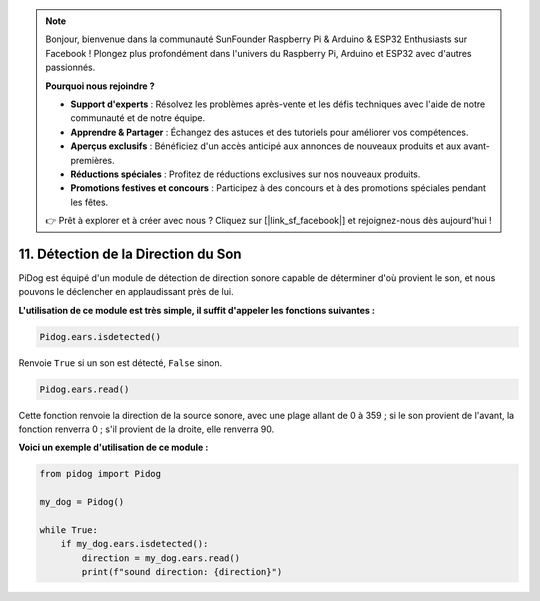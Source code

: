 .. note::

    Bonjour, bienvenue dans la communauté SunFounder Raspberry Pi & Arduino & ESP32 Enthusiasts sur Facebook ! Plongez plus profondément dans l'univers du Raspberry Pi, Arduino et ESP32 avec d'autres passionnés.

    **Pourquoi nous rejoindre ?**

    - **Support d'experts** : Résolvez les problèmes après-vente et les défis techniques avec l'aide de notre communauté et de notre équipe.
    - **Apprendre & Partager** : Échangez des astuces et des tutoriels pour améliorer vos compétences.
    - **Aperçus exclusifs** : Bénéficiez d'un accès anticipé aux annonces de nouveaux produits et aux avant-premières.
    - **Réductions spéciales** : Profitez de réductions exclusives sur nos nouveaux produits.
    - **Promotions festives et concours** : Participez à des concours et à des promotions spéciales pendant les fêtes.

    👉 Prêt à explorer et à créer avec nous ? Cliquez sur [|link_sf_facebook|] et rejoignez-nous dès aujourd'hui !

11. Détection de la Direction du Son
=======================================

PiDog est équipé d'un module de détection de direction sonore capable de déterminer d'où provient le son, et nous pouvons le déclencher en applaudissant près de lui.

**L'utilisation de ce module est très simple, il suffit d'appeler les fonctions suivantes :**

.. code-block:: python

    Pidog.ears.isdetected()

Renvoie ``True`` si un son est détecté, ``False`` sinon.

.. code-block:: python

    Pidog.ears.read()

Cette fonction renvoie la direction de la source sonore, avec une plage allant de 0 à 359 ; si le son provient de l'avant, la fonction renverra 0 ; s'il provient de la droite, elle renverra 90.

**Voici un exemple d'utilisation de ce module :**

.. code-block:: python

    from pidog import Pidog

    my_dog = Pidog()

    while True:
        if my_dog.ears.isdetected():
            direction = my_dog.ears.read()
            print(f"sound direction: {direction}")





